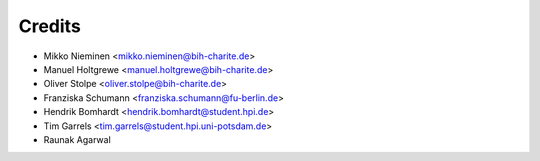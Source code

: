 Credits
=======

* Mikko Nieminen <mikko.nieminen@bih-charite.de>
* Manuel Holtgrewe <manuel.holtgrewe@bih-charite.de>
* Oliver Stolpe <oliver.stolpe@bih-charite.de>
* Franziska Schumann <franziska.schumann@fu-berlin.de>
* Hendrik Bomhardt <hendrik.bomhardt@student.hpi.de>
* Tim Garrels <tim.garrels@student.hpi.uni-potsdam.de>
* Raunak Agarwal
